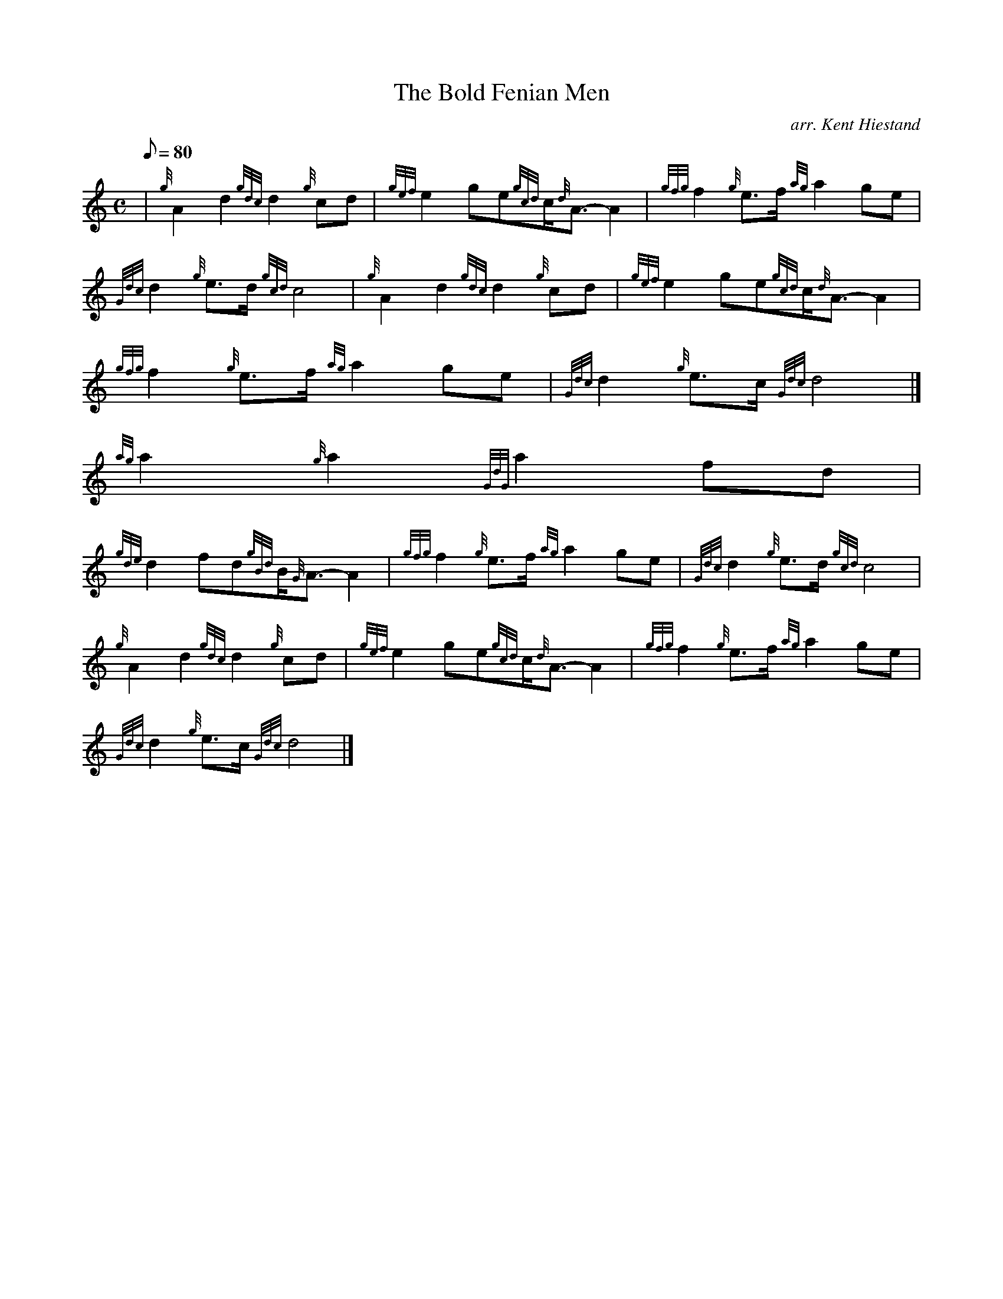 X:1
T:The Bold Fenian Men
M:C
L:1/8
Q:80
C:arr. Kent Hiestand
S:March 2/4
K:HP
| {g}A2d2{gdc}d2{g}cd | \
{gef}e2ge{gcd}c/2{d}A3/2-A2 | \
{gfg}f2{g}e3/2f/2{ag}a2ge |
{Gdc}d2{g}e3/2d/2{gcd}c4 | \
{g}A2d2{gdc}d2{g}cd | \
{gef}e2ge{gcd}c/2{d}A3/2-A2 |
{gfg}f2{g}e3/2f/2{ag}a2ge | \
{Gdc}d2{g}e3/2c/2{Gdc}d4|]
{ag}a2{g}a2{GdG}a2fd |
{gde}d2fd{gBd}B/2{G}A3/2-A2 | \
{gfg}f2{g}e3/2f/2{ag}a2ge | \
{Gdc}d2{g}e3/2d/2{gcd}c4 |
{g}A2d2{gdc}d2{g}cd | \
{gef}e2ge{gcd}c/2{d}A3/2-A2 | \
{gfg}f2{g}e3/2f/2{ag}a2ge |
{Gdc}d2{g}e3/2c/2{Gdc}d4|]
